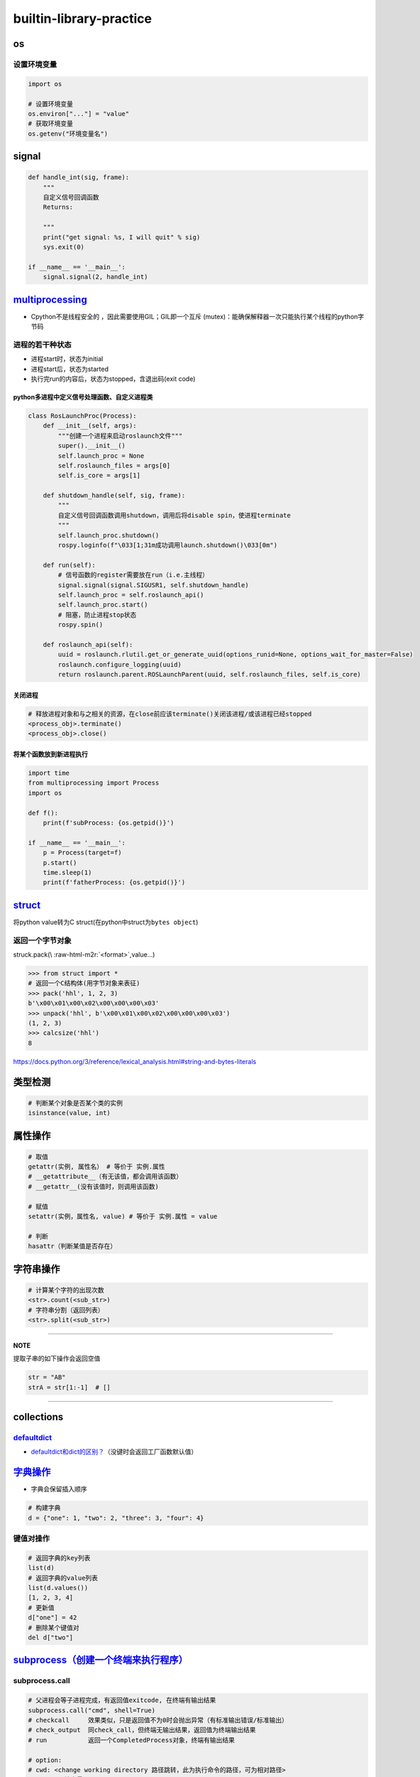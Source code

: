 .. role:: raw-html-m2r(raw)
   :format: html


builtin-library-practice
========================

os
--

设置环境变量
^^^^^^^^^^^^

.. code-block:: python

   import os

   # 设置环境变量
   os.environ["..."] = "value"
   # 获取环境变量
   os.getenv("环境变量名")

signal
------

.. code-block:: python

   def handle_int(sig, frame):
       """
       自定义信号回调函数
       Returns:

       """
       print("get signal: %s, I will quit" % sig)
       sys.exit(0)

   if __name__ == '__main__':
       signal.signal(2, handle_int)

`multiprocessing <https://docs.python.org/3/library/multiprocessing.html#module-multiprocessing>`_
------------------------------------------------------------------------------------------------------


* Cpython不是线程安全的 ，因此需要使用GIL；GIL即一个\ ``互斥`` (mutex)：能确保解释器一次只能执行某个线程的python字节码

进程的若干种状态
^^^^^^^^^^^^^^^^


* 
  进程start时，状态为initial

* 
  进程start后，状态为started

* 
  执行完run的内容后，状态为stopped，含退出码(exit code)

python多进程中定义信号处理函数、自定义进程类
~~~~~~~~~~~~~~~~~~~~~~~~~~~~~~~~~~~~~~~~~~~~

.. code-block:: python

   class RosLaunchProc(Process):
       def __init__(self, args):
           """创建一个进程来启动roslaunch文件"""
           super().__init__()
           self.launch_proc = None
           self.roslaunch_files = args[0]
           self.is_core = args[1]

       def shutdown_handle(self, sig, frame):
           """
           自定义信号回调函数调用shutdown，调用后将disable spin，使进程terminate
           """
           self.launch_proc.shutdown()
           rospy.loginfo(f"\033[1;31m成功调用launch.shutdown()\033[0m")

       def run(self):
           # 信号函数的register需要放在run（i.e.主线程）
           signal.signal(signal.SIGUSR1, self.shutdown_handle)
           self.launch_proc = self.roslaunch_api()
           self.launch_proc.start()
           # 阻塞，防止进程stop状态
           rospy.spin()

       def roslaunch_api(self):
           uuid = roslaunch.rlutil.get_or_generate_uuid(options_runid=None, options_wait_for_master=False)
           roslaunch.configure_logging(uuid)
           return roslaunch.parent.ROSLaunchParent(uuid, self.roslaunch_files, self.is_core)

关闭进程
~~~~~~~~

.. code-block:: python

   # 释放进程对象和与之相关的资源，在close前应该terminate()关闭该进程/或该进程已经stopped
   <process_obj>.terminate()
   <process_obj>.close()

将某个函数放到新进程执行
~~~~~~~~~~~~~~~~~~~~~~~~

.. code-block:: python

   import time
   from multiprocessing import Process
   import os

   def f():
       print(f'subProcess: {os.getpid()}')

   if __name__ == '__main__':
       p = Process(target=f)
       p.start()
       time.sleep(1)
       print(f'fatherProcess: {os.getpid()}')

`struct <https://docs.python.org/3/library/struct.html>`_
-------------------------------------------------------------

将python value转为C struct(在python中struct为\ ``bytes object``\ )

返回一个字节对象
^^^^^^^^^^^^^^^^

struck.pack(\\ :raw-html-m2r:`<format>`\ ,value...)

.. code-block:: python

   >>> from struct import *
   # 返回一个C结构体(用字节对象来表征)
   >>> pack('hhl', 1, 2, 3)
   b'\x00\x01\x00\x02\x00\x00\x00\x03'
   >>> unpack('hhl', b'\x00\x01\x00\x02\x00\x00\x00\x03')
   (1, 2, 3)
   >>> calcsize('hhl')
   8

https://docs.python.org/3/reference/lexical_analysis.html#string-and-bytes-literals

类型检测
--------

.. code-block:: python

   # 判断某个对象是否某个类的实例
   isinstance(value, int)

属性操作
--------

.. code-block:: python

   # 取值
   getattr(实例, 属性名） # 等价于 实例.属性
   # __getattribute__（有无该值，都会调用该函数）
   # __getattr__(没有该值时，则调用该函数)

   # 赋值
   setattr(实例，属性名, value) # 等价于 实例.属性 = value

   # 判断
   hasattr（判断某值是否存在）

字符串操作
----------

.. code-block:: python

   # 计算某个字符的出现次数
   <str>.count(<sub_str>) 
   # 字符串分割（返回列表）
   <str>.split(<sub_str>)

----

**NOTE**

提取子串的如下操作会返回空值

.. code-block:: python

   str = "AB"
   strA = str[1:-1]  # []

----

collections
-----------

`defaultdict <https://docs.python.org/3/library/collections.html#defaultdict-objects>`_
^^^^^^^^^^^^^^^^^^^^^^^^^^^^^^^^^^^^^^^^^^^^^^^^^^^^^^^^^^^^^^^^^^^^^^^^^^^^^^^^^^^^^^^^^^^


* `defaultdict和dict的区别？ <https://www.jianshu.com/p/bbd258f99fd3>`_\ （没键时会返回工厂函数默认值）

`字典操作 <https://docs.python.org/3/library/stdtypes.html?highlight=dict#mapping-types-dict>`_
---------------------------------------------------------------------------------------------------


* 字典会保留插入顺序

.. code-block:: python

   # 构建字典
   d = {"one": 1, "two": 2, "three": 3, "four": 4}

键值对操作
^^^^^^^^^^

.. code-block:: python

   # 返回字典的key列表
   list(d)
   # 返回字典的value列表
   list(d.values())
   [1, 2, 3, 4]
   # 更新值
   d["one"] = 42
   # 删除某个键值对
   del d["two"]

`subprocess（创建一个终端来执行程序） <https://docs.python.org/3.7/library/subprocess.html>`_
-------------------------------------------------------------------------------------------------

subprocess.call
^^^^^^^^^^^^^^^

.. code-block:: python

   # 父进程会等子进程完成，有返回值exitcode, 在终端有输出结果
   subprocess.call("cmd", shell=True)
   # checkcall     效果类似，只是返回值不为0时会抛出异常（有标准输出错误/标准输出）
   # check_output  同check_call，但终端无输出结果，返回值为终端输出结果
   # run           返回一个CompletedProcess对象，终端有输出结果

   # option:
   # cwd: <change working directory 路径跳转，此为执行命令的路径，可为相对路径>
   # env: <环境变量>
